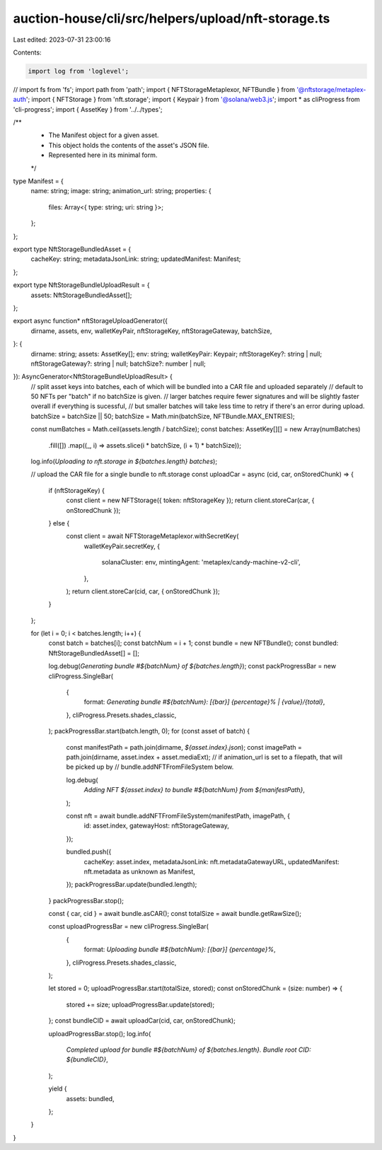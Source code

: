 auction-house/cli/src/helpers/upload/nft-storage.ts
===================================================

Last edited: 2023-07-31 23:00:16

Contents:

.. code-block:: ts

    import log from 'loglevel';
// import fs from 'fs';
import path from 'path';
import { NFTStorageMetaplexor, NFTBundle } from '@nftstorage/metaplex-auth';
import { NFTStorage } from 'nft.storage';
import { Keypair } from '@solana/web3.js';
import * as cliProgress from 'cli-progress';
import { AssetKey } from '../../types';

/**
 * The Manifest object for a given asset.
 * This object holds the contents of the asset's JSON file.
 * Represented here in its minimal form.
 */
type Manifest = {
  name: string;
  image: string;
  animation_url: string;
  properties: {
    files: Array<{ type: string; uri: string }>;
  };
};

export type NftStorageBundledAsset = {
  cacheKey: string;
  metadataJsonLink: string;
  updatedManifest: Manifest;
};

export type NftStorageBundleUploadResult = {
  assets: NftStorageBundledAsset[];
};

export async function* nftStorageUploadGenerator({
  dirname,
  assets,
  env,
  walletKeyPair,
  nftStorageKey,
  nftStorageGateway,
  batchSize,
}: {
  dirname: string;
  assets: AssetKey[];
  env: string;
  walletKeyPair: Keypair;
  nftStorageKey?: string | null;
  nftStorageGateway?: string | null;
  batchSize?: number | null;
}): AsyncGenerator<NftStorageBundleUploadResult> {
  // split asset keys into batches, each of which will be bundled into a CAR file and uploaded separately
  // default to 50 NFTs per "batch" if no batchSize is given.
  // larger batches require fewer signatures and will be slightly faster overall if everything is sucessful,
  // but smaller batches will take less time to retry if there's an error during upload.
  batchSize = batchSize || 50;
  batchSize = Math.min(batchSize, NFTBundle.MAX_ENTRIES);

  const numBatches = Math.ceil(assets.length / batchSize);
  const batches: AssetKey[][] = new Array(numBatches)
    .fill([])
    .map((_, i) => assets.slice(i * batchSize, (i + 1) * batchSize));

  log.info(`Uploading to nft.storage in ${batches.length} batches`);

  // upload the CAR file for a single bundle to nft.storage
  const uploadCar = async (cid, car, onStoredChunk) => {
    if (nftStorageKey) {
      const client = new NFTStorage({ token: nftStorageKey });
      return client.storeCar(car, { onStoredChunk });
    } else {
      const client = await NFTStorageMetaplexor.withSecretKey(
        walletKeyPair.secretKey,
        {
          solanaCluster: env,
          mintingAgent: 'metaplex/candy-machine-v2-cli',
        },
      );
      return client.storeCar(cid, car, { onStoredChunk });
    }
  };

  for (let i = 0; i < batches.length; i++) {
    const batch = batches[i];
    const batchNum = i + 1;
    const bundle = new NFTBundle();
    const bundled: NftStorageBundledAsset[] = [];

    log.debug(`Generating bundle #${batchNum} of ${batches.length}`);
    const packProgressBar = new cliProgress.SingleBar(
      {
        format: `Generating bundle #${batchNum}: [{bar}] {percentage}% | {value}/{total}`,
      },
      cliProgress.Presets.shades_classic,
    );
    packProgressBar.start(batch.length, 0);
    for (const asset of batch) {
      const manifestPath = path.join(dirname, `${asset.index}.json`);
      const imagePath = path.join(dirname, asset.index + asset.mediaExt);
      // if animation_url is set to a filepath, that will be picked up by
      // bundle.addNFTFromFileSystem below.

      log.debug(
        `Adding NFT ${asset.index} to bundle #${batchNum} from ${manifestPath}`,
      );

      const nft = await bundle.addNFTFromFileSystem(manifestPath, imagePath, {
        id: asset.index,
        gatewayHost: nftStorageGateway,
      });

      bundled.push({
        cacheKey: asset.index,
        metadataJsonLink: nft.metadataGatewayURL,
        updatedManifest: nft.metadata as unknown as Manifest,
      });
      packProgressBar.update(bundled.length);
    }
    packProgressBar.stop();

    const { car, cid } = await bundle.asCAR();
    const totalSize = await bundle.getRawSize();

    const uploadProgressBar = new cliProgress.SingleBar(
      {
        format: `Uploading bundle #${batchNum}: [{bar}] {percentage}%`,
      },
      cliProgress.Presets.shades_classic,
    );

    let stored = 0;
    uploadProgressBar.start(totalSize, stored);
    const onStoredChunk = (size: number) => {
      stored += size;
      uploadProgressBar.update(stored);
    };
    const bundleCID = await uploadCar(cid, car, onStoredChunk);

    uploadProgressBar.stop();
    log.info(
      `Completed upload for bundle #${batchNum} of ${batches.length}. Bundle root CID: ${bundleCID}`,
    );

    yield {
      assets: bundled,
    };
  }
}



